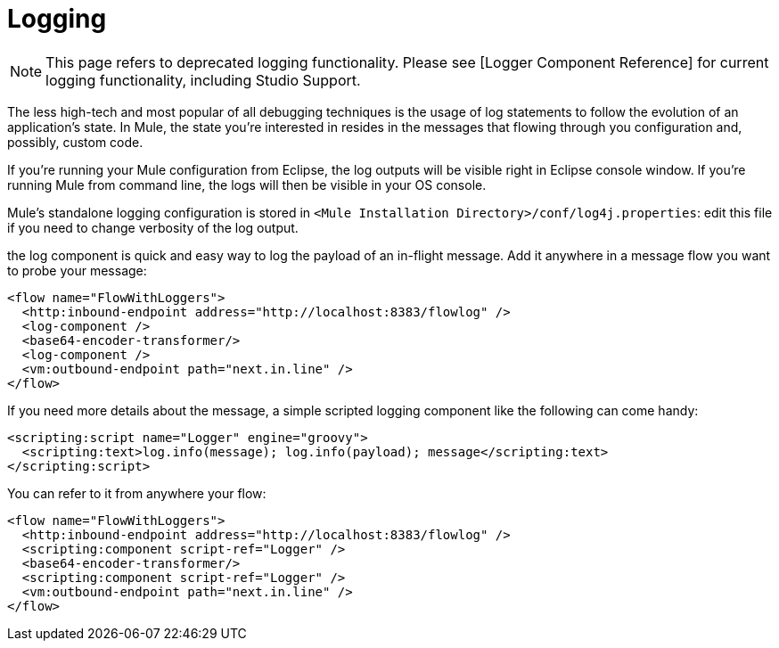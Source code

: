 = Logging

[NOTE]
This page refers to deprecated logging functionality. Please see [Logger Component Reference] for current logging functionality, including Studio Support.

The less high-tech and most popular of all debugging techniques is the usage of log statements to follow the evolution of an application's state. In Mule, the state you're interested in resides in the messages that flowing through you configuration and, possibly, custom code.

If you're running your Mule configuration from Eclipse, the log outputs will be visible right in Eclipse console window. If you're running Mule from command line, the logs will then be visible in your OS console.

Mule's standalone logging configuration is stored in `<Mule Installation Directory>/conf/log4j.properties`: edit this file if you need to change verbosity of the log output.

the log component is quick and easy way to log the payload of an in-flight message. Add it anywhere in a message flow you want to probe your message:

[source, xml]
----
<flow name="FlowWithLoggers">
  <http:inbound-endpoint address="http://localhost:8383/flowlog" />
  <log-component />
  <base64-encoder-transformer/>
  <log-component />
  <vm:outbound-endpoint path="next.in.line" />
</flow>
----

If you need more details about the message, a simple scripted logging component like the following can come handy:

[source, xml]
----
<scripting:script name="Logger" engine="groovy">
  <scripting:text>log.info(message); log.info(payload); message</scripting:text>
</scripting:script>
----

You can refer to it from anywhere your flow:

[source, xml]
----
<flow name="FlowWithLoggers">
  <http:inbound-endpoint address="http://localhost:8383/flowlog" />
  <scripting:component script-ref="Logger" />
  <base64-encoder-transformer/>
  <scripting:component script-ref="Logger" />
  <vm:outbound-endpoint path="next.in.line" />
</flow>
----
